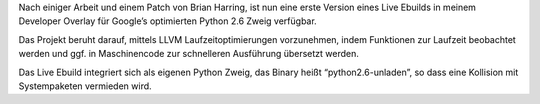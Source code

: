 .. title: Unladen Swallow SVN Ebuilds
.. slug: unladen-swallow-svn-ebuilds
.. date: 2010-04-30 12:12:16 UTC+01:00
.. tags: gentoo,german
.. link:
.. description:
.. type: text

Nach einiger Arbeit und einem Patch von Brian Harring, ist nun eine erste Version eines Live Ebuilds in meinem Developer Overlay für Google’s optimierten Python 2.6 Zweig verfügbar.

Das Projekt beruht darauf, mittels LLVM Laufzeitoptimierungen vorzunehmen, indem Funktionen zur Laufzeit beobachtet werden und ggf. in Maschinencode zur schnelleren Ausführung übersetzt werden.

Das Live Ebuild integriert sich als eigenen Python Zweig, das Binary heißt “python2.6-unladen”, so dass eine Kollision mit Systempaketen vermieden wird.
